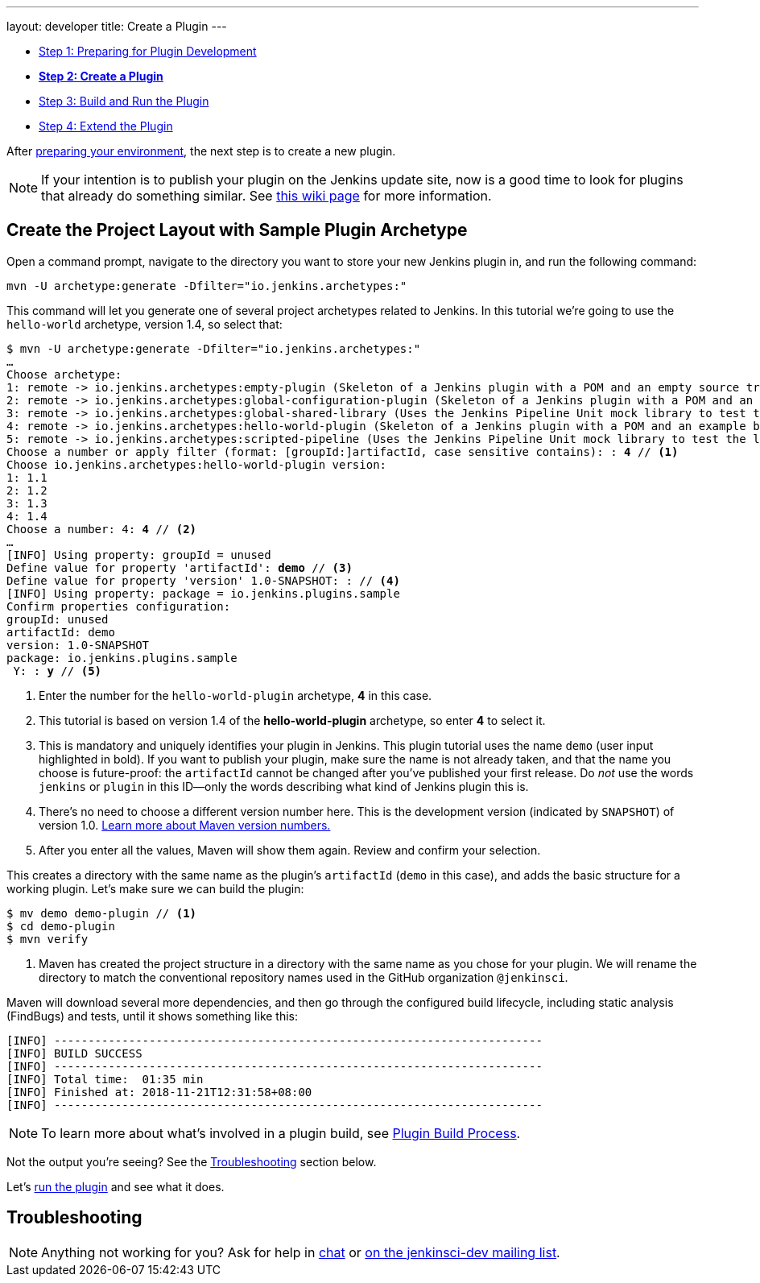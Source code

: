---
layout: developer
title: Create a Plugin
---

- link:../prepare[Step 1: Preparing for Plugin Development]
- link:../create[*Step 2: Create a Plugin*]
- link:../run[Step 3: Build and Run the Plugin]
- link:../extend[Step 4: Extend the Plugin]

After link:../prepare[preparing your environment], the next step is to create a new plugin.

NOTE: If your intention is to publish your plugin on the Jenkins update site, now is a good time to look for plugins that already do something similar.
See link:https://wiki.jenkins-ci.org/display/JENKINS/Before+starting+a+new+plugin[this wiki page] for more information.

== Create the Project Layout with Sample Plugin Archetype

Open a command prompt, navigate to the directory you want to store your new Jenkins plugin in, and run the following command:

[source]
mvn -U archetype:generate -Dfilter="io.jenkins.archetypes:"

This command will let you generate one of several project archetypes related to Jenkins.
In this tutorial we're going to use the `hello-world` archetype, version 1.4, so select that:

// https://asciidoctor.org/docs/user-manual/#applying-substitutions
[source,subs="verbatim,quotes"]
----
$ mvn -U archetype:generate -Dfilter="io.jenkins.archetypes:"
…
Choose archetype:
1: remote -> io.jenkins.archetypes:empty-plugin (Skeleton of a Jenkins plugin with a POM and an empty source tree.)
2: remote -> io.jenkins.archetypes:global-configuration-plugin (Skeleton of a Jenkins plugin with a POM and an example piece of global configuration.)
3: remote -> io.jenkins.archetypes:global-shared-library (Uses the Jenkins Pipeline Unit mock library to test the usage of a Global Shared Library)
4: remote -> io.jenkins.archetypes:hello-world-plugin (Skeleton of a Jenkins plugin with a POM and an example build step.)
5: remote -> io.jenkins.archetypes:scripted-pipeline (Uses the Jenkins Pipeline Unit mock library to test the logic inside a Pipeline script.)
Choose a number or apply filter (format: [groupId:]artifactId, case sensitive contains): : *4* // <1>
Choose io.jenkins.archetypes:hello-world-plugin version:
1: 1.1
2: 1.2
3: 1.3
4: 1.4
Choose a number: 4: *4* // <2>
…
[INFO] Using property: groupId = unused
Define value for property 'artifactId': *demo* // <3>
Define value for property 'version' 1.0-SNAPSHOT: : // <4>
[INFO] Using property: package = io.jenkins.plugins.sample
Confirm properties configuration:
groupId: unused
artifactId: demo
version: 1.0-SNAPSHOT
package: io.jenkins.plugins.sample
 Y: : *y* // <5>

----
<1> Enter the number for the `hello-world-plugin` archetype, *4* in this case.
<2> This tutorial is based on version 1.4 of the *hello-world-plugin* archetype, so enter *4* to select it.
<3> This is mandatory and uniquely identifies your plugin in Jenkins.
    This plugin tutorial uses the name `demo` (user input highlighted in bold).
    If you want to publish your plugin, make sure the name is not already taken, and that the name you choose is future-proof:
    the `artifactId` cannot be changed after you've published your first release.
    Do _not_ use the words `jenkins` or `plugin` in this ID—only the words describing what kind of Jenkins plugin this is.
<4> There's no need to choose a different version number here. This is the development version (indicated by `SNAPSHOT`) of version 1.0.
    link:https://stackoverflow.com/q/5901378[Learn more about Maven version numbers.]
<5> After you enter all the values, Maven will show them again. Review and confirm your selection.

This creates a directory with the same name as the plugin’s `artifactId` (`demo` in this case),
and adds the basic structure for a working plugin.
Let’s make sure we can build the plugin:

[listing]
----
$ mv demo demo-plugin // <1>
$ cd demo-plugin
$ mvn verify
----
<1> Maven has created the project structure in a directory with the same name as you chose for your plugin.
    We will rename the directory to match the conventional repository names used in the GitHub organization `@jenkinsci`.

Maven will download several more dependencies, and then go through the configured build lifecycle, including static analysis (FindBugs) and tests, until it shows something like this:

[listing]
[INFO] ------------------------------------------------------------------------
[INFO] BUILD SUCCESS
[INFO] ------------------------------------------------------------------------
[INFO] Total time:  01:35 min
[INFO] Finished at: 2018-11-21T12:31:58+08:00
[INFO] ------------------------------------------------------------------------

NOTE: To learn more about what's involved in a plugin build, see link:../../plugin-development/build-process[Plugin Build Process].

Not the output you're seeing? See the <<Troubleshooting>> section below.

Let's link:../run[run the plugin] and see what it does.

== Troubleshooting

NOTE: Anything not working for you? Ask for help in link:/chat[chat] or link:/mailing-lists[on the jenkinsci-dev mailing list].
